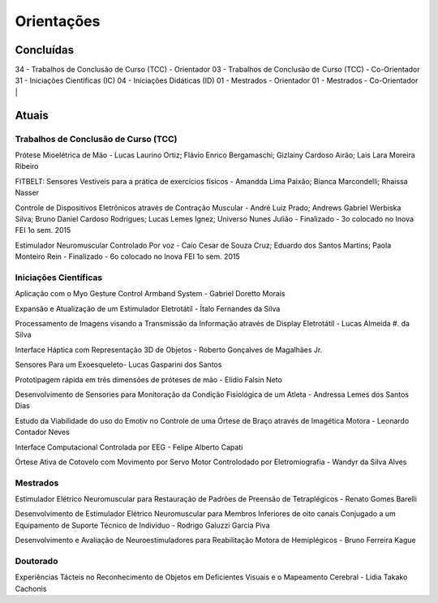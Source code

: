 Orientações
===========

==========
Concluídas
==========

34 - Trabalhos de Conclusão de Curso (TCC) - Orientador
03 - Trabalhos de Conclusão de Curso (TCC) - Co-Orientador
31 - Iniciações Científicas (IC)
04 - Iniciações Didáticas (ID)
01 - Mestrados - Orientador
01 - Mestrados - Co-Orientador 
| 

======
Atuais
======

------------------------------------
Trabalhos de Conclusão de Curso (TCC)
------------------------------------

Prótese Mioelétrica de Mão - Lucas Laurino Ortiz; Flávio Enrico Bergamaschi; Gizlainy Cardoso Airão;	Lais Lara Moreira Ribeiro	

FITBELT: Sensores Vestíveis para a prática de exercícios físicos - Amandda Lima Paixão; Bianca Marcondelli; Rhaissa Nasser

Controle de Dispositivos Eletrônicos através de Contração Muscular - André Luiz Prado; Andrews Gabriel Werbiska Silva; Bruno Daniel Cardoso Rodrigues; Lucas Lemes Ignez; Universo Nunes Julião - Finalizado - 3o colocado no Inova FEI 1o sem. 2015

Estimulador Neuromuscular Controlado Por voz - Caio Cesar de Souza Cruz; Eduardo dos Santos Martins; Paola Monteiro Rein - Finalizado - 6o colocado no Inova FEI 1o sem. 2015


----------------------
Iniciações Científicas
----------------------

Aplicação com o Myo Gesture Control Armband System - Gabriel Doretto Morais

Expansão e Atualização de um Estimulador Eletrotátil - Ítalo Fernandes da Silva

Processamento de Imagens visando a Transmissão da Informação através de Display Eletrotátil - Lucas Almeida #. da Silva

Interface Háptica com Representação 3D de Objetos - Roberto Gonçalves de Magalhães Jr.

Sensores Para um Exoesqueleto- Lucas Gasparini dos Santos 

Prototipagem rápida em três dimensões de próteses de mão - Elídio Falsin Neto

Desenvolvimento de Sensories para Monitoração da Condição Fisiológica de um Atleta - Andressa Lemes dos Santos Dias

Estudo da Viabilidade do uso do Emotiv no Controle de uma Órtese de Braço através de Imagética Motora - Leonardo Contador Neves

Interface Computacional Controlada por EEG - Felipe Alberto Capati

Órtese Ativa de Cotovelo com Movimento por Servo Motor Controlodado por Eletromiografia - Wandyr da Silva Alves


---------
Mestrados
---------

Estimulador Elétrico Neuromuscular para Restauração de Padrões de Preensão de Tetraplégicos - Renato Gomes Barelli

Desenvolvimento de Estimulador Elétrico Neuromuscular para Membros Inferiores de oito canais Conjugado a um Equipamento de Suporte Técnico de Indivíduo - Rodrigo Galuzzi Garcia Piva

Desenvolvimento e Avaliação de Neuroestimuladores para Reabilitação Motora de Hemiplégicos - Bruno Ferreira Kague 

----------
Doutorado
----------

Experiências Tácteis no Reconhecimento de Objetos em Deficientes Visuais e o Mapeamento Cerebral - Lídia Takako Cachonis